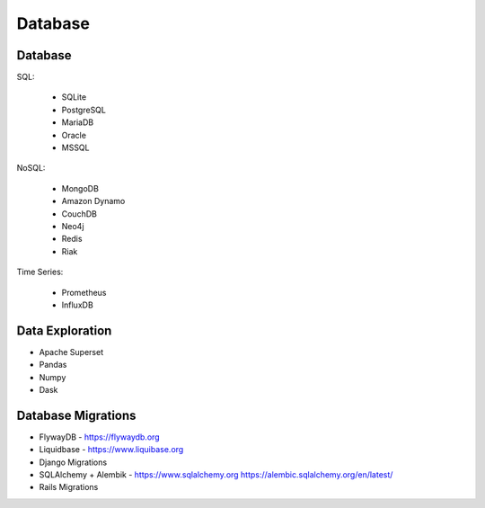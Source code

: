 Database
========


Database
--------
SQL:

    * SQLite
    * PostgreSQL
    * MariaDB
    * Oracle
    * MSSQL

NoSQL:

    * MongoDB
    * Amazon Dynamo
    * CouchDB
    * Neo4j
    * Redis
    * Riak

Time Series:

    * Prometheus
    * InfluxDB


Data Exploration
----------------
* Apache Superset
* Pandas
* Numpy
* Dask


Database Migrations
-------------------
* FlywayDB - https://flywaydb.org
* Liquidbase - https://www.liquibase.org
* Django Migrations
* SQLAlchemy + Alembik - https://www.sqlalchemy.org https://alembic.sqlalchemy.org/en/latest/
* Rails Migrations

